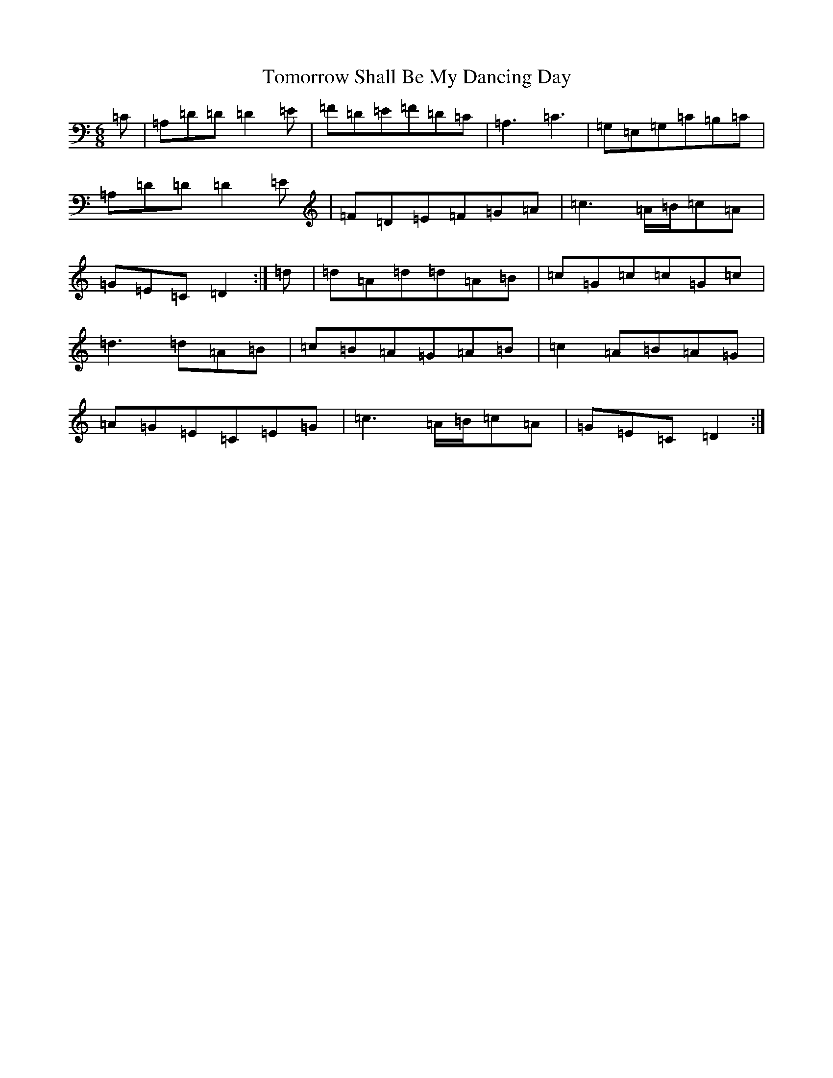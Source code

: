 X: 15537
T: Tomorrow Shall Be My Dancing Day
S: https://thesession.org/tunes/17319#setting33211
Z: G Major
R: waltz
M:6/8
L:1/8
K: C Major
=C|=A,=D=D=D2=E|=F=D=E=F=D=C|=A,3=C3|=G,=E,=G,=C=B,=C|=A,=D=D=D2=E|=F=D=E=F=G=A|=c3=A/2=B/2=c=A|=G=E=C=D2:|=d|=d=A=d=d=A=B|=c=G=c=c=G=c|=d3=d=A=B|=c=B=A=G=A=B|=c2=A=B=A=G|=A=G=E=C=E=G|=c3=A/2=B/2=c=A|=G=E=C=D2:|